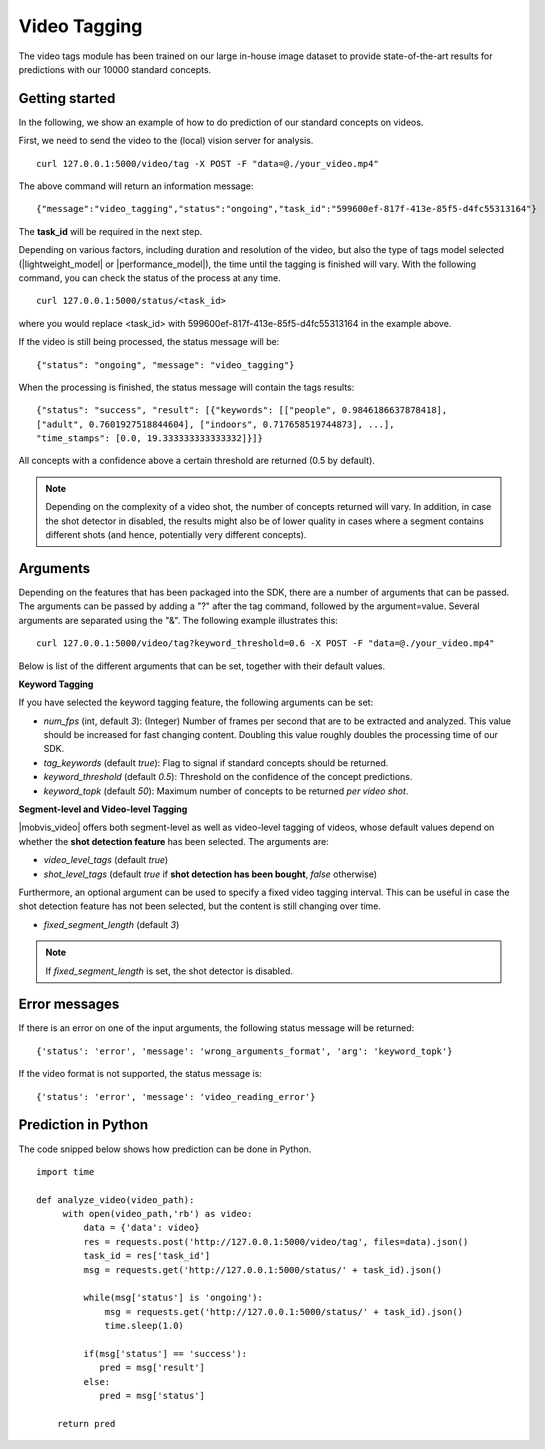 Video Tagging
==============
The video tags module has been trained on our large in-house image dataset to provide state-of-the-art results for predictions with our 10000 standard concepts.

Getting started
---------------

In the following, we show an example of how to do prediction of our standard concepts on videos.

First, we need to send the video to the (local) vision server for analysis.
::

  curl 127.0.0.1:5000/video/tag -X POST -F "data=@./your_video.mp4"

The above command will return an information message:
::

  {"message":"video_tagging","status":"ongoing","task_id":"599600ef-817f-413e-85f5-d4fc55313164"}

The **task_id** will be required in the next step.
  
Depending on various factors, including duration and resolution of the video, but also the type of tags model selected (|lightweight_model| or |performance_model|), the time until the tagging is finished will vary. 
With the following command, you can check the status of the process at any time. 
::
  
  curl 127.0.0.1:5000/status/<task_id>
  
where you would replace <task_id> with 599600ef-817f-413e-85f5-d4fc55313164 in the example above. 

If the video is still being processed, the status message will be:
::
  
  {"status": "ongoing", "message": "video_tagging"}
  
When the processing is finished, the status message will contain the tags results:
::
  
  {"status": "success", "result": [{"keywords": [["people", 0.9846186637878418], 
  ["adult", 0.7601927518844604], ["indoors", 0.717658519744873], ...], 
  "time_stamps": [0.0, 19.333333333333332]}]}

All concepts with a confidence above a certain threshold are returned (0.5 by default).

.. note::
    
    Depending on the complexity of a video shot, the number of concepts returned will vary. In addition, in case the shot
    detector in disabled, the results might also be of lower quality in cases where a segment contains different shots (and hence, potentially very different concepts). 
    
    

Arguments
----------

Depending on the features that has been packaged into the SDK, there are a number of arguments that can be passed. The arguments can be passed by adding a "?" after the tag command, followed by the argument=value. Several arguments are separated using the "&". The following example illustrates this:
::
  
  curl 127.0.0.1:5000/video/tag?keyword_threshold=0.6 -X POST -F "data=@./your_video.mp4"
  
Below is list of the different arguments that can be set, together with their default values.



**Keyword Tagging**

If you have selected the keyword tagging feature, the following arguments can be set:

* *num_fps* (int, default *3*): (Integer) Number of frames per second that are to be extracted and analyzed. This value should be increased for fast changing content. Doubling this value roughly doubles the processing time of our SDK.
* *tag_keywords* (default *true*): Flag to signal if standard concepts should be returned.
* *keyword_threshold* (default *0.5*): Threshold on the confidence of the concept predictions.
* *keyword_topk* (default *50*): Maximum number of concepts to be returned *per video shot*.


**Segment-level and Video-level Tagging**

|mobvis_video| offers both segment-level as well as video-level tagging of videos, whose default values depend on whether the **shot detection feature** has been selected. The arguments are:

* *video_level_tags* (default *true*)
* *shot_level_tags* (default *true* if **shot detection has been bought**, *false* otherwise)

Furthermore, an optional argument can be used to specify a fixed video tagging interval. This can be useful in case the shot detection feature has not been selected, but the content is still changing over time.

* *fixed_segment_length* (default *3*)

.. note::
  
    If *fixed_segment_length* is set, the shot detector is disabled.


Error messages
---------------

If there is an error on one of the input arguments, the following status message will be returned:
::
  
  {'status': 'error', 'message': 'wrong_arguments_format', 'arg': 'keyword_topk'}
  
If the video format is not supported, the status message is:
::
  
  {'status': 'error', 'message': 'video_reading_error'}
  

Prediction in Python
---------------------

The code snipped below shows how prediction can be done in Python.

::

    import time
    
    def analyze_video(video_path):
         with open(video_path,'rb') as video:
             data = {'data': video}
             res = requests.post('http://127.0.0.1:5000/video/tag', files=data).json()
             task_id = res['task_id']
             msg = requests.get('http://127.0.0.1:5000/status/' + task_id).json()
             
             while(msg['status'] is 'ongoing'):
                 msg = requests.get('http://127.0.0.1:5000/status/' + task_id).json()
                 time.sleep(1.0)
                 
             if(msg['status'] == 'success'):
                pred = msg['result']
             else:
                pred = msg['status']
        
        return pred





  
